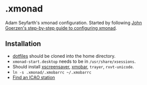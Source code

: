 * .xmonad

Adam Seyfarth's xmonad configuration.  Started by following
[[https://wiki.haskell.org/Xmonad/Config_archive/John_Goerzen%2527s_Configuration][John Goerzen's step-by-step guide to configuring xmonad]].

** Installation

- [[https://github.com/adamseyfarth/dotfiles][dotfiles]] should be cloned into the home directory.
- ~xmonad-start.desktop~ needs to be in ~/usr/share/xsessions~.
- Should install [[http://www.jwz.org/xscreensaver/][xscreensaver]], [[http://xmobar.org/][xmobar]], ~trayer~, ~rxvt-unicode~.
- ~ln -s .xmonad/.xmobarrc ~/.xmobarrc~
- [[http://www.nws.noaa.gov/tg/siteloc.php][Find an ICAO station]]
